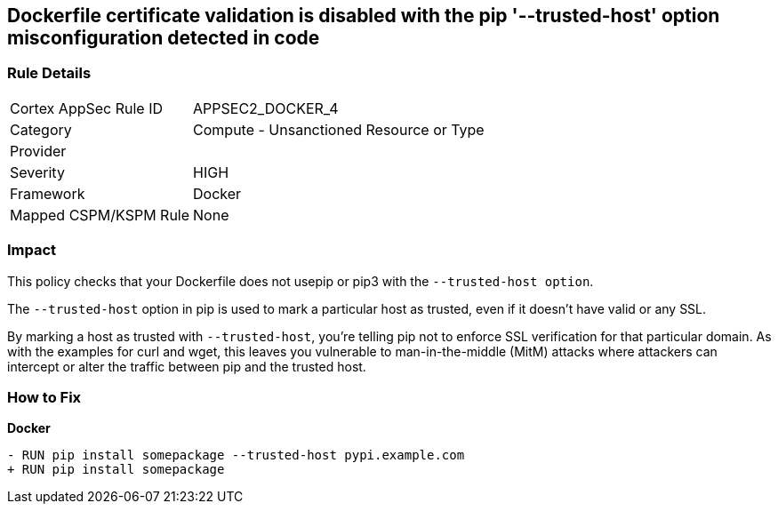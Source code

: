 == Dockerfile certificate validation is disabled with the pip '--trusted-host' option misconfiguration detected in code


=== Rule Details

[cols="1,2"]
|===
|Cortex AppSec Rule ID |APPSEC2_DOCKER_4
|Category |Compute - Unsanctioned Resource or Type
|Provider |
|Severity |HIGH
|Framework |Docker
|Mapped CSPM/KSPM Rule |None
|===


=== Impact
This policy checks that your Dockerfile does not usepip or pip3 with the `--trusted-host option`.

The `--trusted-host` option in pip is used to mark a particular host as trusted, even if it doesn't have valid or any SSL.

By marking a host as trusted with `--trusted-host`, you're telling pip not to enforce SSL verification for that particular domain. As with the examples for curl and wget, this leaves you vulnerable to man-in-the-middle (MitM) attacks where attackers can intercept or alter the traffic between pip and the trusted host.


=== How to Fix

*Docker*

[source,dockerfile]
----
- RUN pip install somepackage --trusted-host pypi.example.com
+ RUN pip install somepackage
----

